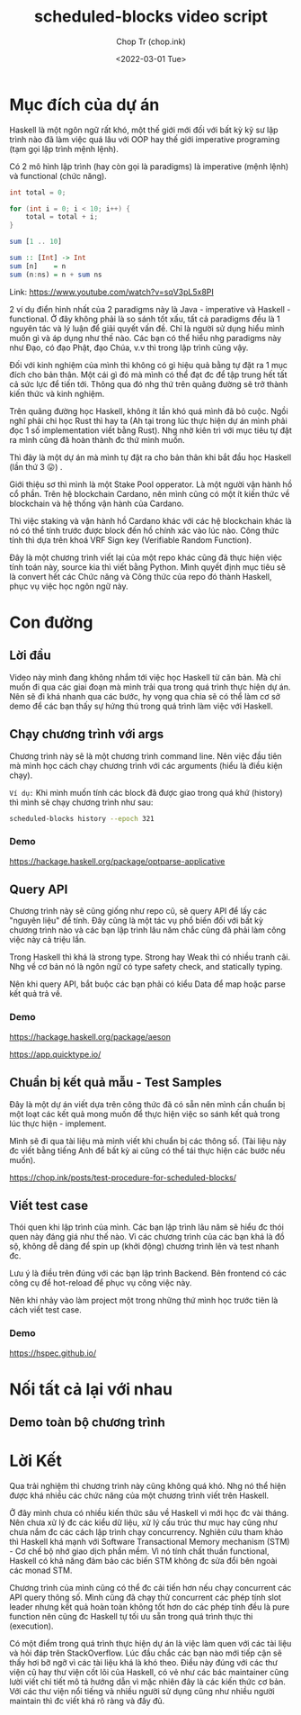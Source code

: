 #+hugo_base_dir: ~/Sync/chop-ink/
#+hugo_tags: scheduled blocks video script
#+hugo_custom_front_matter: :cover /ox-hugo/scheduled-block-script_20220301_234604.png
#+hugo_custom_front_matter: :images /ox-hugo/scheduled-block-script_20220301_234604.png

#+TITLE: scheduled-blocks video script
#+AUTHOR: Chop Tr (chop.ink)
#+DATE: <2022-03-01 Tue>
#+DESCRIPTION: Đây là một chương trình viết lại của một repo khác cũng đã thực hiện việc tính toán block slot leader trên blockchain Cardano. Source kia thì viết bằng Python. Mình quyết định mục tiêu sẽ là convert hết các Chức năng và Công thức của repo đó thành Haskell, phục vụ việc học ngôn ngữ này.


* Mục đích của dự án

Haskell là một ngôn ngữ rất khó, một thế giới mới đối với bất kỳ kỹ sư lập trình nào đã làm việc quá lâu với OOP hay thế giới imperative programing (tạm gọi lập trình mệnh lệnh).

Có 2 mô hình lập trình (hay còn gọi là paradigms) là imperative (mệnh lệnh) và functional (chức năng).

#+begin_src java
int total = 0;

for (int i = 0; i < 10; i++) {
    total = total + i;
}
#+end_src

#+begin_src haskell
sum [1 .. 10]

sum :: [Int] -> Int
sum [n]    = n
sum (n:ns) = n + sum ns
#+end_src

Link: https://www.youtube.com/watch?v=sqV3pL5x8PI

2 ví dụ điển hình nhất của 2 paradigms này là Java - imperative và Haskell - functional. Ở đây không phải là so sánh tốt xấu, tất cả paradigms đều là 1 nguyên tác và lý luận để giải quyết vấn đề. Chỉ là người sử dụng hiểu mình muốn gì và áp dụng như thế nào. Các bạn có thể hiểu nhg paradigms này như Đạo, có đạo Phật, đạo Chúa, v.v thì trong lập trình cũng vậy.

Đối với kinh nghiệm của mình thì không có gì hiệu quả bằng tự đặt ra 1 mục đích cho bản thân. Một cái gì đó mà mình có thể đạt đc để tập trung hết tất cả sức lực để tiến tới. Thông qua đó nhg thứ trên quãng đường sẽ trở thành kiến thức và kinh nghiệm.

Trên quãng đường học Haskell, không ít lần khó quá mình đã bỏ cuộc. Ngồi nghĩ phải chi học Rust thì hay ta (Ah tại trong lúc thực hiện dự án mình phải đọc 1 số implementation viết bằng Rust). Nhg nhờ kiên trì với mục tiêu tự đặt ra mình cũng đã hoàn thành đc thứ mình muốn.

Thì đây là một dự án mà mình tự đặt ra cho bản thân khi bắt đầu học Haskell (lần thứ 3 😛) .

Giới thiệu sơ thì mình là một Stake Pool opperator. Là một người vận hành hồ cổ phần. Trên hệ blockchain Cardano, nên mình cũng có một ít kiến thức về blockchain và hệ thống vận hành của Cardano.

Thì việc staking và vận hành hồ Cardano khác với các hệ blockchain khác là nó có thể tính trước được block đến hồ chính xác vào lúc nào. Công thức tính thì dựa trên khoá VRF Sign key (Verifiable Random Function).

Đây là một chương trình viết lại của một repo khác cũng đã thực hiện việc tính toán này, source kia thì viết bằng Python. Mình quyết định mục tiêu sẽ là convert hết các Chức năng và Công thức của repo đó thành Haskell, phục vụ việc học ngôn ngữ này.


* Con đường

** Lời đầu

Video này mình đang không nhắm tới việc học Haskell từ căn bản. Mà chỉ muốn đi qua các giai đoạn mà mình trải qua trong quá trình thực hiện dự án. Nên sẽ đi khá nhanh qua các bước, hy vọng qua chia sẽ có thể làm cơ sở demo để các bạn thấy sự hứng thú trong quá trình làm việc với Haskell.


** Chạy chương trình với args

Chương trình này sẽ là một chương trình command line. Nên việc đầu tiên mà mình học cách chạy chương trình với các arguments (hiểu là điều kiện chạy).

=Ví dụ:= Khi mình muốn tính các block đã được giao trong quá khứ (history) thì mình sẽ chạy chương trình như sau:

#+begin_src bash
scheduled-blocks history --epoch 321
#+end_src

*** Demo

https://hackage.haskell.org/package/optparse-applicative


** Query API

Chương trình này sẽ cũng giống như repo cũ, sẽ query API để lấy các "nguyên liệu" để tính. Đây cũng là một tác vụ phổ biến đối với bất kỳ chương trình nào và các bạn lập trình lâu năm chắc cũng đã phải làm công việc này cả triệu lần.

Trong Haskell thì khá là strong type. Strong hay Weak thì có nhiều tranh cãi. Nhg về cơ bản nó là ngôn ngữ có type safety check, and statically typing.

Nên khi query API, bắt buộc các bạn phải có kiểu Data để map hoặc parse kết quả trả về.

*** Demo

https://hackage.haskell.org/package/aeson

https://app.quicktype.io/


** Chuẩn bị kết quả mẫu - Test Samples

Đây là một dự án viết dựa trên công thức đã có sẵn nên mình cần chuẩn bị một loạt các kết quả mong muốn để thực hiện việc so sánh kết quả trong lúc thực hiện - implement.

Mình sẽ đi qua tài liệu mà mình viết khi chuẩn bị các thông số. (Tài liệu này đc viết bằng tiếng Anh để bất kỳ ai cũng có thể tái thực hiện các bước nếu muốn).

https://chop.ink/posts/test-procedure-for-scheduled-blocks/


** Viết test case

Thói quen khi lập trình của mình. Các bạn lập trình lâu năm sẽ hiểu đc thói quen này đáng giá như thế nào. Vì các chương trình của các bạn khá là đồ sộ, không dễ dàng để spin up (khởi động) chương trình lên và test nhanh đc.

Lưu ý là điều trên đúng với các bạn lập trình Backend. Bên frontend có các công cụ để hot-reload để phục vụ công việc này.

Nên khi nhảy vào làm project một trong những thứ mình học trước tiên là cách viết test case.

*** Demo

https://hspec.github.io/


* Nối tất cả lại với nhau

** Demo toàn bộ chương trình


* Lời Kết

Qua trải nghiệm thì chương trình này cũng không quá khó. Nhg nó thể hiện được khá nhiều các chức năng của một chương trình viết trên Haskell.

Ở đây mình chưa có nhiều kiến thức sâu về Haskell vì mới học đc vài tháng. Nên chưa xử lý đc các kiểu dữ liệu, xử lý cấu trúc thư mục hay cũng như chưa nắm đc các cách lập trình chạy concurrency. Nghiên cứu tham khảo thì Haskell khá mạnh với Software Transactional Memory mechanism (STM) - Cơ chế bộ nhớ giao dịch phần mềm. Vì nó tính chất thuần functional, Haskell có khả năng đảm bảo các biến STM không đc sửa đổi bên ngoài các monad STM.

Chương trình của mình cũng có thể đc cải tiến hơn nếu chạy concurrent các API query thông số. Mình cũng đã chạy thử concurrent các phép tính slot leader nhưng kết quả hoàn toàn không tốt hơn do các phép tính đều là pure function nên cũng đc Haskell tự tối ưu sẵn trong quá trình thực thi (execution).

Có một điểm trong quá trình thực hiện dự án là việc làm quen với các tài liệu và hỏi đáp trên StackOverflow. Lúc đầu chắc các bạn nào mới tiếp cận sẽ thấy hơi bỡ ngỡ vì các tài liệu khá là khó theo. Điều này đúng với các thư viện cũ hay thư viện cốt lõi của Haskell, có vẻ như các bác maintainer cũng lười viết chi tiết mô tả hướng dẫn vì mặc nhiên đây là các kiến thức cơ bản. Với các thư viện nổi tiếng và nhiều người sử dụng cũng như nhiều người maintain thì đc viết khá rõ ràng và đầy đủ.
